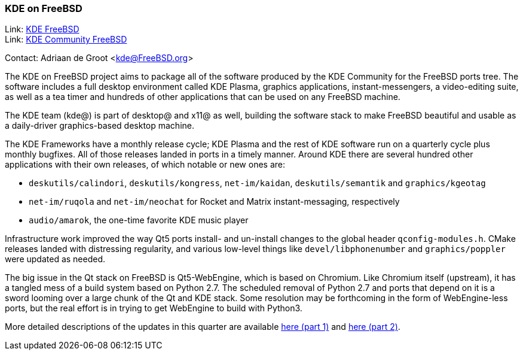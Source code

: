 === KDE on FreeBSD

Link: link:https://freebsd.kde.org/[KDE FreeBSD] +
Link: link:https://community.kde.org/FreeBSD[KDE Community FreeBSD]

Contact: Adriaan de Groot <kde@FreeBSD.org>

The KDE on FreeBSD project aims to package all of the software produced by the KDE Community for the FreeBSD ports tree.
The software includes a full desktop environment called KDE Plasma, graphics applications, instant-messengers, a video-editing suite, as well as a tea timer and hundreds of other applications that can be used on any FreeBSD machine.

The KDE team (kde@) is part of desktop@ and x11@ as well, building the software stack to make FreeBSD beautiful and usable as a daily-driver graphics-based desktop machine.

The KDE Frameworks have a monthly release cycle; KDE Plasma and the rest of KDE software run on a quarterly cycle plus monthly bugfixes.
All of those releases landed in ports in a timely manner.
Around KDE there are several hundred other applications with their own releases, of which notable or new ones are:

* `deskutils/calindori`, `deskutils/kongress`, `net-im/kaidan`, `deskutils/semantik` and `graphics/kgeotag`
* `net-im/ruqola` and `net-im/neochat` for Rocket and Matrix instant-messaging, respectively
* `audio/amarok`, the one-time favorite KDE music player

Infrastructure work improved the way Qt5 ports install- and un-install changes to the global header `qconfig-modules.h`.
CMake releases landed with distressing regularity, and various low-level things like `devel/libphonenumber` and `graphics/poppler` were updated as needed.

The big issue in the Qt stack on FreeBSD is Qt5-WebEngine, which is based on Chromium.
Like Chromium itself (upstream), it has a tangled mess of a build system based on Python 2.7.
The scheduled removal of Python 2.7 and ports that depend on it is a sword looming over a large chunk of the Qt and KDE stack.
Some resolution may be forthcoming in the form of WebEngine-less ports, but the real effort is in trying to get WebEngine to build with Python3.

More detailed descriptions of the updates in this quarter are available link:https://euroquis.nl/kde/2021/02/13/freebsd.html[here (part 1)] and link:https://euroquis.nl/kde/2021/03/26/freebsd2021o2.html[here (part 2)].
